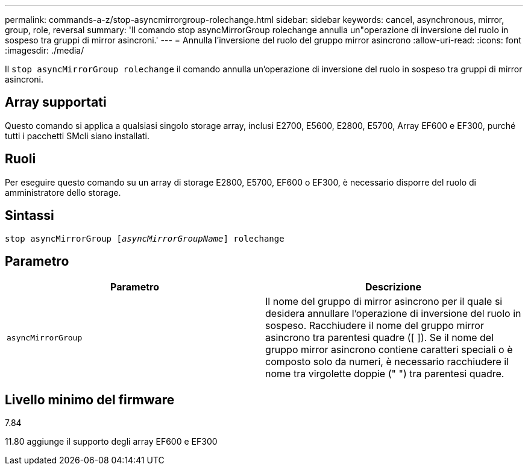 ---
permalink: commands-a-z/stop-asyncmirrorgroup-rolechange.html 
sidebar: sidebar 
keywords: cancel, asynchronous, mirror, group, role, reversal 
summary: 'Il comando stop asyncMirrorGroup rolechange annulla un"operazione di inversione del ruolo in sospeso tra gruppi di mirror asincroni.' 
---
= Annulla l'inversione del ruolo del gruppo mirror asincrono
:allow-uri-read: 
:icons: font
:imagesdir: ./media/


[role="lead"]
Il `stop asyncMirrorGroup rolechange` il comando annulla un'operazione di inversione del ruolo in sospeso tra gruppi di mirror asincroni.



== Array supportati

Questo comando si applica a qualsiasi singolo storage array, inclusi E2700, E5600, E2800, E5700, Array EF600 e EF300, purché tutti i pacchetti SMcli siano installati.



== Ruoli

Per eseguire questo comando su un array di storage E2800, E5700, EF600 o EF300, è necessario disporre del ruolo di amministratore dello storage.



== Sintassi

[listing, subs="+macros"]
----
pass:quotes[stop asyncMirrorGroup [_asyncMirrorGroupName_]] rolechange
----


== Parametro

[cols="2*"]
|===
| Parametro | Descrizione 


 a| 
`asyncMirrorGroup`
 a| 
Il nome del gruppo di mirror asincrono per il quale si desidera annullare l'operazione di inversione del ruolo in sospeso. Racchiudere il nome del gruppo mirror asincrono tra parentesi quadre ([ ]). Se il nome del gruppo mirror asincrono contiene caratteri speciali o è composto solo da numeri, è necessario racchiudere il nome tra virgolette doppie (" ") tra parentesi quadre.

|===


== Livello minimo del firmware

7.84

11.80 aggiunge il supporto degli array EF600 e EF300
